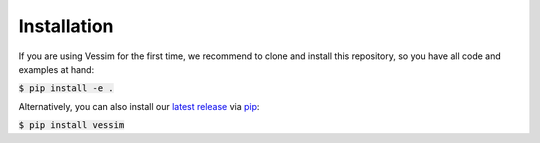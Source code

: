 ============
Installation
============

If you are using Vessim for the first time, we recommend to clone and install this repository, so you have all
code and examples at hand:

:code:`$ pip install -e .`

Alternatively, you can also install our `latest release <https://pypi.org/project/vessim/>`_
via `pip <https://pip.pypa.io/en/stable/quickstart/>`_:

:code:`$ pip install vessim`
